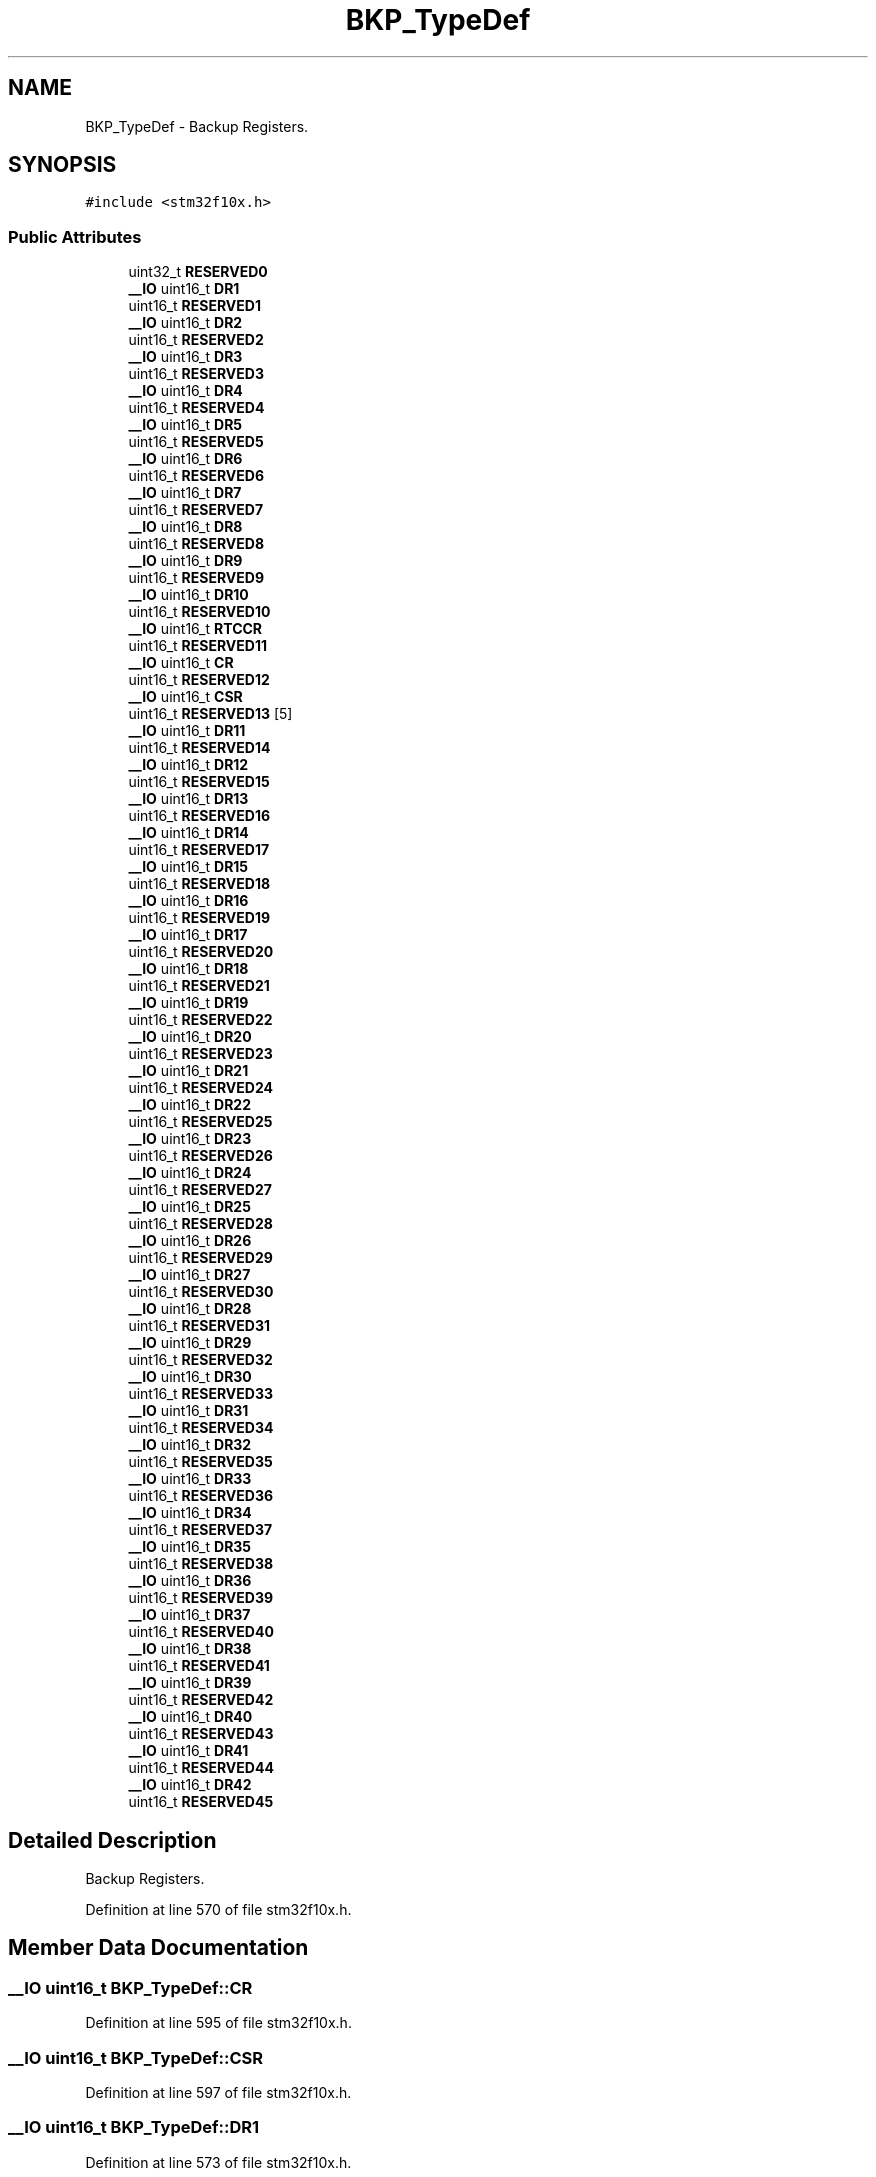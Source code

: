 .TH "BKP_TypeDef" 3 "Sun Apr 16 2017" "STM32_CMSIS" \" -*- nroff -*-
.ad l
.nh
.SH NAME
BKP_TypeDef \- Backup Registers\&.  

.SH SYNOPSIS
.br
.PP
.PP
\fC#include <stm32f10x\&.h>\fP
.SS "Public Attributes"

.in +1c
.ti -1c
.RI "uint32_t \fBRESERVED0\fP"
.br
.ti -1c
.RI "\fB__IO\fP uint16_t \fBDR1\fP"
.br
.ti -1c
.RI "uint16_t \fBRESERVED1\fP"
.br
.ti -1c
.RI "\fB__IO\fP uint16_t \fBDR2\fP"
.br
.ti -1c
.RI "uint16_t \fBRESERVED2\fP"
.br
.ti -1c
.RI "\fB__IO\fP uint16_t \fBDR3\fP"
.br
.ti -1c
.RI "uint16_t \fBRESERVED3\fP"
.br
.ti -1c
.RI "\fB__IO\fP uint16_t \fBDR4\fP"
.br
.ti -1c
.RI "uint16_t \fBRESERVED4\fP"
.br
.ti -1c
.RI "\fB__IO\fP uint16_t \fBDR5\fP"
.br
.ti -1c
.RI "uint16_t \fBRESERVED5\fP"
.br
.ti -1c
.RI "\fB__IO\fP uint16_t \fBDR6\fP"
.br
.ti -1c
.RI "uint16_t \fBRESERVED6\fP"
.br
.ti -1c
.RI "\fB__IO\fP uint16_t \fBDR7\fP"
.br
.ti -1c
.RI "uint16_t \fBRESERVED7\fP"
.br
.ti -1c
.RI "\fB__IO\fP uint16_t \fBDR8\fP"
.br
.ti -1c
.RI "uint16_t \fBRESERVED8\fP"
.br
.ti -1c
.RI "\fB__IO\fP uint16_t \fBDR9\fP"
.br
.ti -1c
.RI "uint16_t \fBRESERVED9\fP"
.br
.ti -1c
.RI "\fB__IO\fP uint16_t \fBDR10\fP"
.br
.ti -1c
.RI "uint16_t \fBRESERVED10\fP"
.br
.ti -1c
.RI "\fB__IO\fP uint16_t \fBRTCCR\fP"
.br
.ti -1c
.RI "uint16_t \fBRESERVED11\fP"
.br
.ti -1c
.RI "\fB__IO\fP uint16_t \fBCR\fP"
.br
.ti -1c
.RI "uint16_t \fBRESERVED12\fP"
.br
.ti -1c
.RI "\fB__IO\fP uint16_t \fBCSR\fP"
.br
.ti -1c
.RI "uint16_t \fBRESERVED13\fP [5]"
.br
.ti -1c
.RI "\fB__IO\fP uint16_t \fBDR11\fP"
.br
.ti -1c
.RI "uint16_t \fBRESERVED14\fP"
.br
.ti -1c
.RI "\fB__IO\fP uint16_t \fBDR12\fP"
.br
.ti -1c
.RI "uint16_t \fBRESERVED15\fP"
.br
.ti -1c
.RI "\fB__IO\fP uint16_t \fBDR13\fP"
.br
.ti -1c
.RI "uint16_t \fBRESERVED16\fP"
.br
.ti -1c
.RI "\fB__IO\fP uint16_t \fBDR14\fP"
.br
.ti -1c
.RI "uint16_t \fBRESERVED17\fP"
.br
.ti -1c
.RI "\fB__IO\fP uint16_t \fBDR15\fP"
.br
.ti -1c
.RI "uint16_t \fBRESERVED18\fP"
.br
.ti -1c
.RI "\fB__IO\fP uint16_t \fBDR16\fP"
.br
.ti -1c
.RI "uint16_t \fBRESERVED19\fP"
.br
.ti -1c
.RI "\fB__IO\fP uint16_t \fBDR17\fP"
.br
.ti -1c
.RI "uint16_t \fBRESERVED20\fP"
.br
.ti -1c
.RI "\fB__IO\fP uint16_t \fBDR18\fP"
.br
.ti -1c
.RI "uint16_t \fBRESERVED21\fP"
.br
.ti -1c
.RI "\fB__IO\fP uint16_t \fBDR19\fP"
.br
.ti -1c
.RI "uint16_t \fBRESERVED22\fP"
.br
.ti -1c
.RI "\fB__IO\fP uint16_t \fBDR20\fP"
.br
.ti -1c
.RI "uint16_t \fBRESERVED23\fP"
.br
.ti -1c
.RI "\fB__IO\fP uint16_t \fBDR21\fP"
.br
.ti -1c
.RI "uint16_t \fBRESERVED24\fP"
.br
.ti -1c
.RI "\fB__IO\fP uint16_t \fBDR22\fP"
.br
.ti -1c
.RI "uint16_t \fBRESERVED25\fP"
.br
.ti -1c
.RI "\fB__IO\fP uint16_t \fBDR23\fP"
.br
.ti -1c
.RI "uint16_t \fBRESERVED26\fP"
.br
.ti -1c
.RI "\fB__IO\fP uint16_t \fBDR24\fP"
.br
.ti -1c
.RI "uint16_t \fBRESERVED27\fP"
.br
.ti -1c
.RI "\fB__IO\fP uint16_t \fBDR25\fP"
.br
.ti -1c
.RI "uint16_t \fBRESERVED28\fP"
.br
.ti -1c
.RI "\fB__IO\fP uint16_t \fBDR26\fP"
.br
.ti -1c
.RI "uint16_t \fBRESERVED29\fP"
.br
.ti -1c
.RI "\fB__IO\fP uint16_t \fBDR27\fP"
.br
.ti -1c
.RI "uint16_t \fBRESERVED30\fP"
.br
.ti -1c
.RI "\fB__IO\fP uint16_t \fBDR28\fP"
.br
.ti -1c
.RI "uint16_t \fBRESERVED31\fP"
.br
.ti -1c
.RI "\fB__IO\fP uint16_t \fBDR29\fP"
.br
.ti -1c
.RI "uint16_t \fBRESERVED32\fP"
.br
.ti -1c
.RI "\fB__IO\fP uint16_t \fBDR30\fP"
.br
.ti -1c
.RI "uint16_t \fBRESERVED33\fP"
.br
.ti -1c
.RI "\fB__IO\fP uint16_t \fBDR31\fP"
.br
.ti -1c
.RI "uint16_t \fBRESERVED34\fP"
.br
.ti -1c
.RI "\fB__IO\fP uint16_t \fBDR32\fP"
.br
.ti -1c
.RI "uint16_t \fBRESERVED35\fP"
.br
.ti -1c
.RI "\fB__IO\fP uint16_t \fBDR33\fP"
.br
.ti -1c
.RI "uint16_t \fBRESERVED36\fP"
.br
.ti -1c
.RI "\fB__IO\fP uint16_t \fBDR34\fP"
.br
.ti -1c
.RI "uint16_t \fBRESERVED37\fP"
.br
.ti -1c
.RI "\fB__IO\fP uint16_t \fBDR35\fP"
.br
.ti -1c
.RI "uint16_t \fBRESERVED38\fP"
.br
.ti -1c
.RI "\fB__IO\fP uint16_t \fBDR36\fP"
.br
.ti -1c
.RI "uint16_t \fBRESERVED39\fP"
.br
.ti -1c
.RI "\fB__IO\fP uint16_t \fBDR37\fP"
.br
.ti -1c
.RI "uint16_t \fBRESERVED40\fP"
.br
.ti -1c
.RI "\fB__IO\fP uint16_t \fBDR38\fP"
.br
.ti -1c
.RI "uint16_t \fBRESERVED41\fP"
.br
.ti -1c
.RI "\fB__IO\fP uint16_t \fBDR39\fP"
.br
.ti -1c
.RI "uint16_t \fBRESERVED42\fP"
.br
.ti -1c
.RI "\fB__IO\fP uint16_t \fBDR40\fP"
.br
.ti -1c
.RI "uint16_t \fBRESERVED43\fP"
.br
.ti -1c
.RI "\fB__IO\fP uint16_t \fBDR41\fP"
.br
.ti -1c
.RI "uint16_t \fBRESERVED44\fP"
.br
.ti -1c
.RI "\fB__IO\fP uint16_t \fBDR42\fP"
.br
.ti -1c
.RI "uint16_t \fBRESERVED45\fP"
.br
.in -1c
.SH "Detailed Description"
.PP 
Backup Registers\&. 
.PP
Definition at line 570 of file stm32f10x\&.h\&.
.SH "Member Data Documentation"
.PP 
.SS "\fB__IO\fP uint16_t BKP_TypeDef::CR"

.PP
Definition at line 595 of file stm32f10x\&.h\&.
.SS "\fB__IO\fP uint16_t BKP_TypeDef::CSR"

.PP
Definition at line 597 of file stm32f10x\&.h\&.
.SS "\fB__IO\fP uint16_t BKP_TypeDef::DR1"

.PP
Definition at line 573 of file stm32f10x\&.h\&.
.SS "\fB__IO\fP uint16_t BKP_TypeDef::DR10"

.PP
Definition at line 591 of file stm32f10x\&.h\&.
.SS "\fB__IO\fP uint16_t BKP_TypeDef::DR11"

.PP
Definition at line 599 of file stm32f10x\&.h\&.
.SS "\fB__IO\fP uint16_t BKP_TypeDef::DR12"

.PP
Definition at line 601 of file stm32f10x\&.h\&.
.SS "\fB__IO\fP uint16_t BKP_TypeDef::DR13"

.PP
Definition at line 603 of file stm32f10x\&.h\&.
.SS "\fB__IO\fP uint16_t BKP_TypeDef::DR14"

.PP
Definition at line 605 of file stm32f10x\&.h\&.
.SS "\fB__IO\fP uint16_t BKP_TypeDef::DR15"

.PP
Definition at line 607 of file stm32f10x\&.h\&.
.SS "\fB__IO\fP uint16_t BKP_TypeDef::DR16"

.PP
Definition at line 609 of file stm32f10x\&.h\&.
.SS "\fB__IO\fP uint16_t BKP_TypeDef::DR17"

.PP
Definition at line 611 of file stm32f10x\&.h\&.
.SS "\fB__IO\fP uint16_t BKP_TypeDef::DR18"

.PP
Definition at line 613 of file stm32f10x\&.h\&.
.SS "\fB__IO\fP uint16_t BKP_TypeDef::DR19"

.PP
Definition at line 615 of file stm32f10x\&.h\&.
.SS "\fB__IO\fP uint16_t BKP_TypeDef::DR2"

.PP
Definition at line 575 of file stm32f10x\&.h\&.
.SS "\fB__IO\fP uint16_t BKP_TypeDef::DR20"

.PP
Definition at line 617 of file stm32f10x\&.h\&.
.SS "\fB__IO\fP uint16_t BKP_TypeDef::DR21"

.PP
Definition at line 619 of file stm32f10x\&.h\&.
.SS "\fB__IO\fP uint16_t BKP_TypeDef::DR22"

.PP
Definition at line 621 of file stm32f10x\&.h\&.
.SS "\fB__IO\fP uint16_t BKP_TypeDef::DR23"

.PP
Definition at line 623 of file stm32f10x\&.h\&.
.SS "\fB__IO\fP uint16_t BKP_TypeDef::DR24"

.PP
Definition at line 625 of file stm32f10x\&.h\&.
.SS "\fB__IO\fP uint16_t BKP_TypeDef::DR25"

.PP
Definition at line 627 of file stm32f10x\&.h\&.
.SS "\fB__IO\fP uint16_t BKP_TypeDef::DR26"

.PP
Definition at line 629 of file stm32f10x\&.h\&.
.SS "\fB__IO\fP uint16_t BKP_TypeDef::DR27"

.PP
Definition at line 631 of file stm32f10x\&.h\&.
.SS "\fB__IO\fP uint16_t BKP_TypeDef::DR28"

.PP
Definition at line 633 of file stm32f10x\&.h\&.
.SS "\fB__IO\fP uint16_t BKP_TypeDef::DR29"

.PP
Definition at line 635 of file stm32f10x\&.h\&.
.SS "\fB__IO\fP uint16_t BKP_TypeDef::DR3"

.PP
Definition at line 577 of file stm32f10x\&.h\&.
.SS "\fB__IO\fP uint16_t BKP_TypeDef::DR30"

.PP
Definition at line 637 of file stm32f10x\&.h\&.
.SS "\fB__IO\fP uint16_t BKP_TypeDef::DR31"

.PP
Definition at line 639 of file stm32f10x\&.h\&.
.SS "\fB__IO\fP uint16_t BKP_TypeDef::DR32"

.PP
Definition at line 641 of file stm32f10x\&.h\&.
.SS "\fB__IO\fP uint16_t BKP_TypeDef::DR33"

.PP
Definition at line 643 of file stm32f10x\&.h\&.
.SS "\fB__IO\fP uint16_t BKP_TypeDef::DR34"

.PP
Definition at line 645 of file stm32f10x\&.h\&.
.SS "\fB__IO\fP uint16_t BKP_TypeDef::DR35"

.PP
Definition at line 647 of file stm32f10x\&.h\&.
.SS "\fB__IO\fP uint16_t BKP_TypeDef::DR36"

.PP
Definition at line 649 of file stm32f10x\&.h\&.
.SS "\fB__IO\fP uint16_t BKP_TypeDef::DR37"

.PP
Definition at line 651 of file stm32f10x\&.h\&.
.SS "\fB__IO\fP uint16_t BKP_TypeDef::DR38"

.PP
Definition at line 653 of file stm32f10x\&.h\&.
.SS "\fB__IO\fP uint16_t BKP_TypeDef::DR39"

.PP
Definition at line 655 of file stm32f10x\&.h\&.
.SS "\fB__IO\fP uint16_t BKP_TypeDef::DR4"

.PP
Definition at line 579 of file stm32f10x\&.h\&.
.SS "\fB__IO\fP uint16_t BKP_TypeDef::DR40"

.PP
Definition at line 657 of file stm32f10x\&.h\&.
.SS "\fB__IO\fP uint16_t BKP_TypeDef::DR41"

.PP
Definition at line 659 of file stm32f10x\&.h\&.
.SS "\fB__IO\fP uint16_t BKP_TypeDef::DR42"

.PP
Definition at line 661 of file stm32f10x\&.h\&.
.SS "\fB__IO\fP uint16_t BKP_TypeDef::DR5"

.PP
Definition at line 581 of file stm32f10x\&.h\&.
.SS "\fB__IO\fP uint16_t BKP_TypeDef::DR6"

.PP
Definition at line 583 of file stm32f10x\&.h\&.
.SS "\fB__IO\fP uint16_t BKP_TypeDef::DR7"

.PP
Definition at line 585 of file stm32f10x\&.h\&.
.SS "\fB__IO\fP uint16_t BKP_TypeDef::DR8"

.PP
Definition at line 587 of file stm32f10x\&.h\&.
.SS "\fB__IO\fP uint16_t BKP_TypeDef::DR9"

.PP
Definition at line 589 of file stm32f10x\&.h\&.
.SS "uint32_t BKP_TypeDef::RESERVED0"

.PP
Definition at line 572 of file stm32f10x\&.h\&.
.SS "uint16_t BKP_TypeDef::RESERVED1"

.PP
Definition at line 574 of file stm32f10x\&.h\&.
.SS "uint16_t BKP_TypeDef::RESERVED10"

.PP
Definition at line 592 of file stm32f10x\&.h\&.
.SS "uint16_t BKP_TypeDef::RESERVED11"

.PP
Definition at line 594 of file stm32f10x\&.h\&.
.SS "uint16_t BKP_TypeDef::RESERVED12"

.PP
Definition at line 596 of file stm32f10x\&.h\&.
.SS "uint16_t BKP_TypeDef::RESERVED13[5]"

.PP
Definition at line 598 of file stm32f10x\&.h\&.
.SS "uint16_t BKP_TypeDef::RESERVED14"

.PP
Definition at line 600 of file stm32f10x\&.h\&.
.SS "uint16_t BKP_TypeDef::RESERVED15"

.PP
Definition at line 602 of file stm32f10x\&.h\&.
.SS "uint16_t BKP_TypeDef::RESERVED16"

.PP
Definition at line 604 of file stm32f10x\&.h\&.
.SS "uint16_t BKP_TypeDef::RESERVED17"

.PP
Definition at line 606 of file stm32f10x\&.h\&.
.SS "uint16_t BKP_TypeDef::RESERVED18"

.PP
Definition at line 608 of file stm32f10x\&.h\&.
.SS "uint16_t BKP_TypeDef::RESERVED19"

.PP
Definition at line 610 of file stm32f10x\&.h\&.
.SS "uint16_t BKP_TypeDef::RESERVED2"

.PP
Definition at line 576 of file stm32f10x\&.h\&.
.SS "uint16_t BKP_TypeDef::RESERVED20"

.PP
Definition at line 612 of file stm32f10x\&.h\&.
.SS "uint16_t BKP_TypeDef::RESERVED21"

.PP
Definition at line 614 of file stm32f10x\&.h\&.
.SS "uint16_t BKP_TypeDef::RESERVED22"

.PP
Definition at line 616 of file stm32f10x\&.h\&.
.SS "uint16_t BKP_TypeDef::RESERVED23"

.PP
Definition at line 618 of file stm32f10x\&.h\&.
.SS "uint16_t BKP_TypeDef::RESERVED24"

.PP
Definition at line 620 of file stm32f10x\&.h\&.
.SS "uint16_t BKP_TypeDef::RESERVED25"

.PP
Definition at line 622 of file stm32f10x\&.h\&.
.SS "uint16_t BKP_TypeDef::RESERVED26"

.PP
Definition at line 624 of file stm32f10x\&.h\&.
.SS "uint16_t BKP_TypeDef::RESERVED27"

.PP
Definition at line 626 of file stm32f10x\&.h\&.
.SS "uint16_t BKP_TypeDef::RESERVED28"

.PP
Definition at line 628 of file stm32f10x\&.h\&.
.SS "uint16_t BKP_TypeDef::RESERVED29"

.PP
Definition at line 630 of file stm32f10x\&.h\&.
.SS "uint16_t BKP_TypeDef::RESERVED3"

.PP
Definition at line 578 of file stm32f10x\&.h\&.
.SS "uint16_t BKP_TypeDef::RESERVED30"

.PP
Definition at line 632 of file stm32f10x\&.h\&.
.SS "uint16_t BKP_TypeDef::RESERVED31"

.PP
Definition at line 634 of file stm32f10x\&.h\&.
.SS "uint16_t BKP_TypeDef::RESERVED32"

.PP
Definition at line 636 of file stm32f10x\&.h\&.
.SS "uint16_t BKP_TypeDef::RESERVED33"

.PP
Definition at line 638 of file stm32f10x\&.h\&.
.SS "uint16_t BKP_TypeDef::RESERVED34"

.PP
Definition at line 640 of file stm32f10x\&.h\&.
.SS "uint16_t BKP_TypeDef::RESERVED35"

.PP
Definition at line 642 of file stm32f10x\&.h\&.
.SS "uint16_t BKP_TypeDef::RESERVED36"

.PP
Definition at line 644 of file stm32f10x\&.h\&.
.SS "uint16_t BKP_TypeDef::RESERVED37"

.PP
Definition at line 646 of file stm32f10x\&.h\&.
.SS "uint16_t BKP_TypeDef::RESERVED38"

.PP
Definition at line 648 of file stm32f10x\&.h\&.
.SS "uint16_t BKP_TypeDef::RESERVED39"

.PP
Definition at line 650 of file stm32f10x\&.h\&.
.SS "uint16_t BKP_TypeDef::RESERVED4"

.PP
Definition at line 580 of file stm32f10x\&.h\&.
.SS "uint16_t BKP_TypeDef::RESERVED40"

.PP
Definition at line 652 of file stm32f10x\&.h\&.
.SS "uint16_t BKP_TypeDef::RESERVED41"

.PP
Definition at line 654 of file stm32f10x\&.h\&.
.SS "uint16_t BKP_TypeDef::RESERVED42"

.PP
Definition at line 656 of file stm32f10x\&.h\&.
.SS "uint16_t BKP_TypeDef::RESERVED43"

.PP
Definition at line 658 of file stm32f10x\&.h\&.
.SS "uint16_t BKP_TypeDef::RESERVED44"

.PP
Definition at line 660 of file stm32f10x\&.h\&.
.SS "uint16_t BKP_TypeDef::RESERVED45"

.PP
Definition at line 662 of file stm32f10x\&.h\&.
.SS "uint16_t BKP_TypeDef::RESERVED5"

.PP
Definition at line 582 of file stm32f10x\&.h\&.
.SS "uint16_t BKP_TypeDef::RESERVED6"

.PP
Definition at line 584 of file stm32f10x\&.h\&.
.SS "uint16_t BKP_TypeDef::RESERVED7"

.PP
Definition at line 586 of file stm32f10x\&.h\&.
.SS "uint16_t BKP_TypeDef::RESERVED8"

.PP
Definition at line 588 of file stm32f10x\&.h\&.
.SS "uint16_t BKP_TypeDef::RESERVED9"

.PP
Definition at line 590 of file stm32f10x\&.h\&.
.SS "\fB__IO\fP uint16_t BKP_TypeDef::RTCCR"

.PP
Definition at line 593 of file stm32f10x\&.h\&.

.SH "Author"
.PP 
Generated automatically by Doxygen for STM32_CMSIS from the source code\&.
